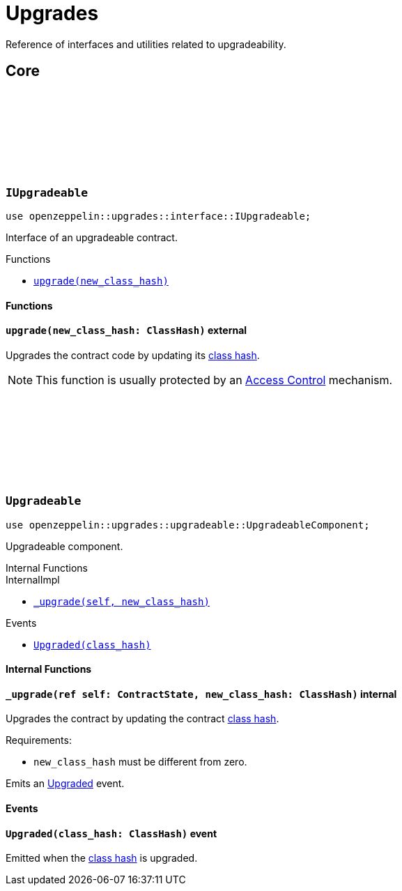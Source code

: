 :github-icon: pass:[<svg class="icon"><use href="#github-icon"/></svg>]
:class_hash: https://docs.starknet.io/documentation/architecture_and_concepts/Smart_Contracts/class-hash/[class hash]

= Upgrades

Reference of interfaces and utilities related to upgradeability.

== Core

[.contract]
[[IUpgradeable]]
=== `++IUpgradeable++` link:https://github.com/OpenZeppelin/cairo-contracts/blob/release-v0.8.0-beta.0/src/upgrades/interface.cairo#L3[{github-icon},role=heading-link]

:Upgraded: xref:Upgradeable-Upgraded[Upgraded]

```javascript
use openzeppelin::upgrades::interface::IUpgradeable;
```

Interface of an upgradeable contract.

[.contract-index]
.Functions
--
* xref:#IUpgradeable-upgrade[`++upgrade(new_class_hash)++`]
--

[#IUpgradeable-Functions]
==== Functions

[.contract-item]
[[IUpgradeable-upgrade]]
==== `[.contract-item-name]#++upgrade++#++(new_class_hash: ClassHash)++` [.item-kind]#external#

Upgrades the contract code by updating its {class_hash}.

NOTE: This function is usually protected by an xref:access.adoc[Access Control] mechanism.

[.contract]
[[Upgradeable]]
=== `++Upgradeable++` link:https://github.com/OpenZeppelin/cairo-contracts/blob/release-v0.8.0-beta.0/src/upgrades/upgradeable.cairo[{github-icon},role=heading-link]

```javascript
use openzeppelin::upgrades::upgradeable::UpgradeableComponent;
```

Upgradeable component.

[.contract-index]
.Internal Functions
--
.InternalImpl

* xref:#Upgradeable-_upgrade[`++_upgrade(self, new_class_hash)++`]
--

[.contract-index]
.Events
--
* xref:#Upgradeable-Upgraded[`++Upgraded(class_hash)++`]
--

[#Upgradeable-Internal-Functions]
==== Internal Functions

[.contract-item]
[[Upgradeable-_upgrade]]
==== `[.contract-item-name]#++_upgrade++#++(ref self: ContractState, new_class_hash: ClassHash)++` [.item-kind]#internal#

Upgrades the contract by updating the contract {class_hash}.

Requirements:

- `new_class_hash` must be different from zero.

Emits an {Upgraded} event.

[#Upgradeable-Events]
==== Events

[.contract-item]
[[Upgradeable-Upgraded]]
==== `[.contract-item-name]#++Upgraded++#++(class_hash: ClassHash)++` [.item-kind]#event#

Emitted when the {class_hash} is upgraded.